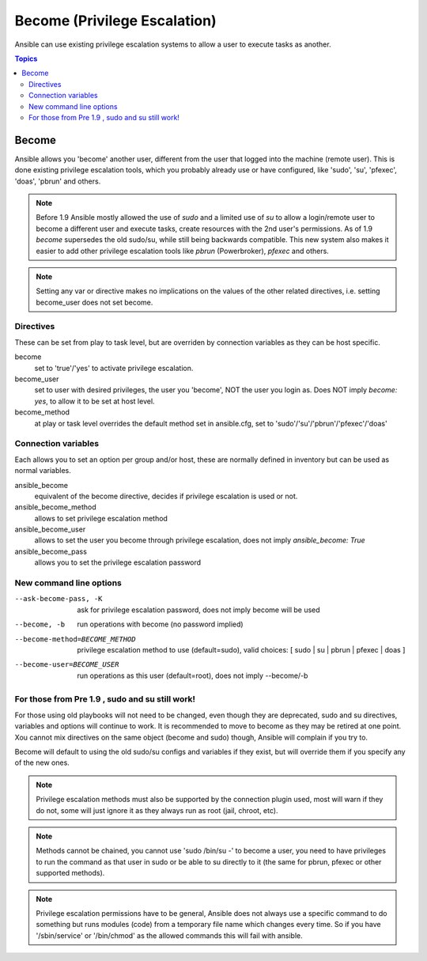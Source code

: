 Become (Privilege Escalation)
+++++++++++++++++++++++++++++

Ansible can use existing privilege escalation systems to allow a user to execute tasks as another.

.. contents:: Topics

Become
``````
Ansible allows you 'become' another user, different from the user that logged into the machine (remote user). This is done existing
privilege escalation tools, which you probably already use or have configured, like 'sudo', 'su', 'pfexec', 'doas', 'pbrun' and others.


.. note:: Before 1.9 Ansible mostly allowed the use of `sudo` and a limited use of `su` to allow a login/remote user to become a different user
    and execute tasks, create resources with the 2nd user's permissions. As of 1.9 `become` supersedes the old sudo/su, while still being backwards compatible.
    This new system also makes it easier to add other privilege escalation tools like `pbrun` (Powerbroker), `pfexec` and others.

.. note:: Setting any var or directive makes no implications on the values of the other related directives, i.e. setting become_user does not set become.


Directives
-----------
These can be set from play to task level, but are overriden by connection variables as they can be host specific.

become
    set to 'true'/'yes' to activate privilege escalation.

become_user
    set to user with desired privileges, the user you 'become', NOT the user you login as. Does NOT imply `become: yes`, to allow it to be set at host level.

become_method
    at play or task level overrides the default method set in ansible.cfg, set to 'sudo'/'su'/'pbrun'/'pfexec'/'doas'


Connection variables
--------------------
Each allows you to set an option per group and/or host, these are normally defined in inventory but can be used as normal variables.

ansible_become
    equivalent of the become directive, decides if privilege escalation is used or not.

ansible_become_method
    allows to set privilege escalation method

ansible_become_user
    allows to set the user you become through privilege escalation, does not imply `ansible_become: True`

ansible_become_pass
    allows you to set the privilege escalation password


New command line options
------------------------

--ask-become-pass, -K
    ask for privilege escalation password, does not imply become will be used

--become, -b
    run operations with become (no password implied)

--become-method=BECOME_METHOD
    privilege escalation method to use (default=sudo),
    valid choices: [ sudo | su | pbrun | pfexec | doas ]

--become-user=BECOME_USER
    run operations as this user (default=root), does not imply --become/-b


For those from Pre 1.9 , sudo and su still work!
------------------------------------------------

For those using old playbooks will not need to be changed, even though they are deprecated, sudo and su directives, variables and options
will continue to work. It is recommended to move to become as they may be retired at one point.
Xou cannot mix directives on the same object (become and sudo) though, Ansible will complain if you try to.

Become will default to using the old sudo/su configs and variables if they exist, but will override them if you specify any of the new ones.


.. note:: Privilege escalation methods must also be supported by the connection plugin used, most will warn if they do not, some will just ignore it as they always run as root (jail, chroot, etc).

.. note:: Methods cannot be chained, you cannot use 'sudo /bin/su -' to become a user, you need to have privileges to run the command as that user in sudo or be able to su directly to it (the same for pbrun, pfexec or other supported methods).

.. note:: Privilege escalation permissions have to be general, Ansible does not always use a specific command to do something but runs modules (code) from a temporary file name which changes every time. So if you have '/sbin/service' or '/bin/chmod' as the allowed commands this will fail with ansible.

.. seealso::

   `Mailing List <http://groups.google.com/group/ansible-project>`_
       Questions? Help? Ideas?  Stop by the list on Google Groups
   `irc.freenode.net <http://irc.freenode.net>`_
       #ansible IRC chat channel


